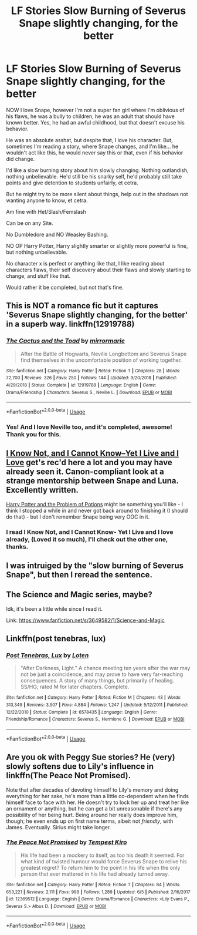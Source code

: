 #+TITLE: LF Stories Slow Burning of Severus Snape slightly changing, for the better

* LF Stories Slow Burning of Severus Snape slightly changing, for the better
:PROPERTIES:
:Author: SnarkyAndProud
:Score: 10
:DateUnix: 1578959384.0
:DateShort: 2020-Jan-14
:FlairText: Request
:END:
NOW I love Snape, however I'm not a super fan girl where I'm oblivious of his flaws, he was a bully to children, he was an adult that should have known better. Yes, he had an awful childhood, but that doesn't excuse his behavior.

He was an absolute asshat, but despite that, I love his character. But, sometimes I'm reading a story, where Snape changes, and I'm like... he wouldn't act like this, he would never say this or that, even if his behavior did change.

I'd like a slow burning story about him slowly changing. Nothing outlandish, nothing unbelievable. He'd still be his snarky self, he'd probably still take points and give detention to students unfairly, et cetra.

But he might try to be more silent about things, help out in the shadows not wanting anyone to know, et cetra.

Am fine with Het/Slash/Femslash

Can be on any Site.

No Dumbledore and NO Weasley Bashing.

NO OP Harry Potter, Harry slightly smarter or slightly more powerful is fine, but nothing unbelievable.

No character x is perfect or anything like that, I like reading about characters flaws, their self discovery about their flaws and slowly starting to change, and stuff like that.

Would rather it be completed, but not that's fine.


** This is NOT a romance fic but it captures 'Severus Snape slightly changing, for the better' in a superb way. linkffn(12919788)
:PROPERTIES:
:Author: Creatables
:Score: 6
:DateUnix: 1578960592.0
:DateShort: 2020-Jan-14
:END:

*** [[https://www.fanfiction.net/s/12919788/1/][*/The Cactus and the Toad/*]] by [[https://www.fanfiction.net/u/5433700/mirrormarie][/mirrormarie/]]

#+begin_quote
  After the Battle of Hogwarts, Neville Longbottom and Severus Snape find themselves in the uncomfortable position of working together.
#+end_quote

^{/Site/:} ^{fanfiction.net} ^{*|*} ^{/Category/:} ^{Harry} ^{Potter} ^{*|*} ^{/Rated/:} ^{Fiction} ^{T} ^{*|*} ^{/Chapters/:} ^{28} ^{*|*} ^{/Words/:} ^{72,700} ^{*|*} ^{/Reviews/:} ^{326} ^{*|*} ^{/Favs/:} ^{250} ^{*|*} ^{/Follows/:} ^{144} ^{*|*} ^{/Updated/:} ^{9/20/2018} ^{*|*} ^{/Published/:} ^{4/29/2018} ^{*|*} ^{/Status/:} ^{Complete} ^{*|*} ^{/id/:} ^{12919788} ^{*|*} ^{/Language/:} ^{English} ^{*|*} ^{/Genre/:} ^{Drama/Friendship} ^{*|*} ^{/Characters/:} ^{Severus} ^{S.,} ^{Neville} ^{L.} ^{*|*} ^{/Download/:} ^{[[http://www.ff2ebook.com/old/ffn-bot/index.php?id=12919788&source=ff&filetype=epub][EPUB]]} ^{or} ^{[[http://www.ff2ebook.com/old/ffn-bot/index.php?id=12919788&source=ff&filetype=mobi][MOBI]]}

--------------

*FanfictionBot*^{2.0.0-beta} | [[https://github.com/tusing/reddit-ffn-bot/wiki/Usage][Usage]]
:PROPERTIES:
:Author: FanfictionBot
:Score: 2
:DateUnix: 1578960612.0
:DateShort: 2020-Jan-14
:END:


*** Yes! And I love Neville too, and it's completed, awesome! Thank you for this.
:PROPERTIES:
:Author: SnarkyAndProud
:Score: 1
:DateUnix: 1578972668.0
:DateShort: 2020-Jan-14
:END:


** [[https://www.fanfiction.net/s/11923164/1/I-Know-Not-and-I-Cannot-Know-Yet-I-Live-and-I-Love][I Know Not, and I Cannot Know--Yet I Live and I Love]] get's rec'd here a lot and you may have already seen it. Canon-compliant look at a strange mentorship between Snape and Luna. Excellently written.

[[https://archiveofourown.org/works/10588629/chapters/23404335][Harry Potter and the Problem of Potions]] might be something you'll like - I think I stopped a while in and never got back around to finishing it (I should do that) - but I don't remember Snape being very OOC in it.
:PROPERTIES:
:Author: blast_ended_sqrt
:Score: 3
:DateUnix: 1578984122.0
:DateShort: 2020-Jan-14
:END:

*** I read I Know Not, and I Cannot Know- Yet I Live and I love already, (Loved it so much), I'll check out the other one, thanks.
:PROPERTIES:
:Author: SnarkyAndProud
:Score: 2
:DateUnix: 1578984542.0
:DateShort: 2020-Jan-14
:END:


** I was intruiged by the "slow burning of Severus Snape", but then I reread the sentence.
:PROPERTIES:
:Author: the_long_way_round25
:Score: 3
:DateUnix: 1579018094.0
:DateShort: 2020-Jan-14
:END:


** The Science and Magic series, maybe?

Idk, it's been a little while since I read it.

Link: [[https://www.fanfiction.net/s/3649582/1/Science-and-Magic]]
:PROPERTIES:
:Author: Sefera17
:Score: 1
:DateUnix: 1578982517.0
:DateShort: 2020-Jan-14
:END:


** Linkffn(post tenebras, lux)
:PROPERTIES:
:Author: bananajam1234
:Score: 1
:DateUnix: 1583888819.0
:DateShort: 2020-Mar-11
:END:

*** [[https://www.fanfiction.net/s/6578435/1/][*/Post Tenebras, Lux/*]] by [[https://www.fanfiction.net/u/1807393/Loten][/Loten/]]

#+begin_quote
  "After Darkness, Light." A chance meeting ten years after the war may not be just a coincidence, and may prove to have very far-reaching consequences. A story of many things, but primarily of healing. SS/HG; rated M for later chapters. Complete.
#+end_quote

^{/Site/:} ^{fanfiction.net} ^{*|*} ^{/Category/:} ^{Harry} ^{Potter} ^{*|*} ^{/Rated/:} ^{Fiction} ^{M} ^{*|*} ^{/Chapters/:} ^{43} ^{*|*} ^{/Words/:} ^{313,349} ^{*|*} ^{/Reviews/:} ^{3,907} ^{*|*} ^{/Favs/:} ^{4,884} ^{*|*} ^{/Follows/:} ^{1,247} ^{*|*} ^{/Updated/:} ^{5/12/2011} ^{*|*} ^{/Published/:} ^{12/22/2010} ^{*|*} ^{/Status/:} ^{Complete} ^{*|*} ^{/id/:} ^{6578435} ^{*|*} ^{/Language/:} ^{English} ^{*|*} ^{/Genre/:} ^{Friendship/Romance} ^{*|*} ^{/Characters/:} ^{Severus} ^{S.,} ^{Hermione} ^{G.} ^{*|*} ^{/Download/:} ^{[[http://www.ff2ebook.com/old/ffn-bot/index.php?id=6578435&source=ff&filetype=epub][EPUB]]} ^{or} ^{[[http://www.ff2ebook.com/old/ffn-bot/index.php?id=6578435&source=ff&filetype=mobi][MOBI]]}

--------------

*FanfictionBot*^{2.0.0-beta} | [[https://github.com/tusing/reddit-ffn-bot/wiki/Usage][Usage]]
:PROPERTIES:
:Author: FanfictionBot
:Score: 1
:DateUnix: 1583888836.0
:DateShort: 2020-Mar-11
:END:


** Are you ok with Peggy Sue stories? He (very) slowly softens due to Lily's influence in linkffn(The Peace Not Promised).

Note that after decades of devoting himself to Lily's memory and doing everything for her sake, he's more than a little co-dependent when he finds himself face to face with her. He doesn't try to lock her up and treat her like an ornament or anything, but he can get a bit unreasonable if there's any possibility of her being hurt. Being around her really does improve him, though; he even ends up on first name terms, albeit not /friendly/, with James. Eventually. Sirius might take longer.
:PROPERTIES:
:Author: thrawnca
:Score: 1
:DateUnix: 1592522345.0
:DateShort: 2020-Jun-19
:END:

*** [[https://www.fanfiction.net/s/12369512/1/][*/The Peace Not Promised/*]] by [[https://www.fanfiction.net/u/812247/Tempest-Kiro][/Tempest Kiro/]]

#+begin_quote
  His life had been a mockery to itself, as too his death it seemed. For what kind of twisted humour would force Severus Snape to relive his greatest regret? To return him to the point in his life when the only person that ever mattered in his life had already turned away.
#+end_quote

^{/Site/:} ^{fanfiction.net} ^{*|*} ^{/Category/:} ^{Harry} ^{Potter} ^{*|*} ^{/Rated/:} ^{Fiction} ^{T} ^{*|*} ^{/Chapters/:} ^{84} ^{*|*} ^{/Words/:} ^{653,221} ^{*|*} ^{/Reviews/:} ^{2,111} ^{*|*} ^{/Favs/:} ^{998} ^{*|*} ^{/Follows/:} ^{1,289} ^{*|*} ^{/Updated/:} ^{6/5} ^{*|*} ^{/Published/:} ^{2/16/2017} ^{*|*} ^{/id/:} ^{12369512} ^{*|*} ^{/Language/:} ^{English} ^{*|*} ^{/Genre/:} ^{Drama/Romance} ^{*|*} ^{/Characters/:} ^{<Lily} ^{Evans} ^{P.,} ^{Severus} ^{S.>} ^{Albus} ^{D.} ^{*|*} ^{/Download/:} ^{[[http://www.ff2ebook.com/old/ffn-bot/index.php?id=12369512&source=ff&filetype=epub][EPUB]]} ^{or} ^{[[http://www.ff2ebook.com/old/ffn-bot/index.php?id=12369512&source=ff&filetype=mobi][MOBI]]}

--------------

*FanfictionBot*^{2.0.0-beta} | [[https://github.com/tusing/reddit-ffn-bot/wiki/Usage][Usage]]
:PROPERTIES:
:Author: FanfictionBot
:Score: 1
:DateUnix: 1592522370.0
:DateShort: 2020-Jun-19
:END:

